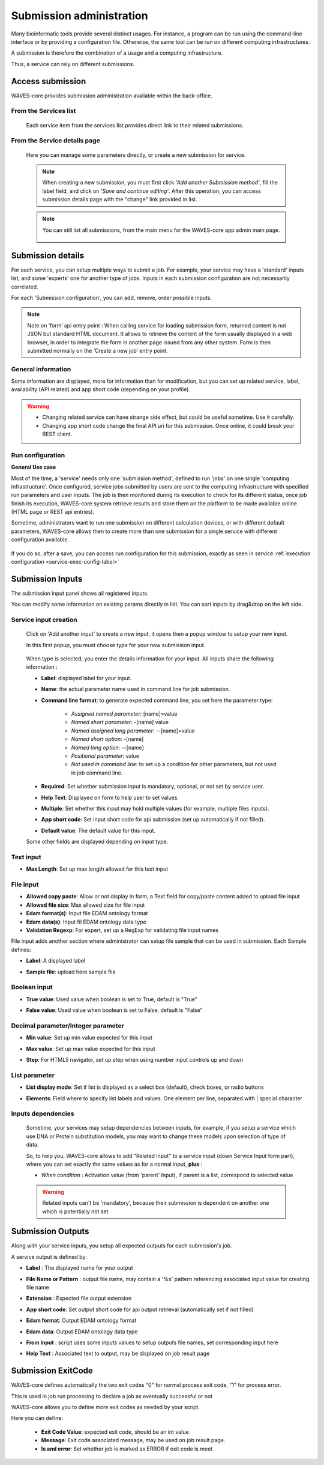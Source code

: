 .. _service-submission-label:

==================================
Submission administration
==================================

Many bioinformatic tools provide several distinct usages. For instance, a program can be run using the command-line
interface or by providing a configuration file. Otherwise, the same tool can be run on different computing
infrastructures.

A submission is therefore the combination of a usage and a computing infrastructure.

Thus, a service can rely on different submissions.


Access submission
=================

WAVES-core provides submission administration available within the back-office.


From the Services list
----------------------

    .. figure:: backoffice/service-submission.png
        :width: 90%
        :align: center
        :figclass: thumbnail

    Each service item from the services list provides direct link to their related submissions.

From the Service details page
-----------------------------

    .. figure:: backoffice/service-submission-2.png
        :width: 90%
        :align: center
        :figclass: thumbnail

    Here you can manage some parameters directly, or create a new submission for service.

    .. note::
        When creating a new submission, you must first click *'Add another Submission method'*, fill the label field, and click on
        *'Save and continue editing'*. After this operation, you can access submission details page with the "change" link provided in list.

    .. note::
        You can still list all submissions, from the main menu for the WAVES-core app admin main page.

        .. figure:: backoffice/submission-list.png
            :width: 50%
            :align: center
            :figclass: thumbnail

Submission details
==================

For each service, you can setup multiple ways to submit a job. For example, your service may have a 'standard'
inputs list, and some 'experts' one for another type of jobs. Inputs in each submission configuration are not
necessarily correlated.

For each 'Submission configuration', you can add, remove, order possible inputs.

.. note::
    Note on ‘form’ api entry point : \
    When calling service for loading submission form, returned content is not JSON but standard HTML document. It allows to retrieve the content of the form usually displayed in a web browser, in order to integrate the form in another page issued from any other system. Form is then submitted normally on the ‘Create a new job’ entry point.


General information
-------------------

Some information are displayed, more for information than for modification, but you can set up related service, label, availability (API related)
and app short code (depending on your profile).

.. figure:: backoffice/submission-general.png
    :width: 50%
    :align: center
    :figclass: thumbnail


.. warning::
    * Changing related service can have strange side effect, but could be useful sometime. Use it carefully.
    * Changing app short code change the final API uri for this submission. Once online, it could break your REST client.

Run configuration
-----------------

**General Use case**

Most of the time, a 'service' needs only one 'submission method', defined to run 'jobs' on one single 'computing infrastructure'.
Once configured, service jobs submitted by users are sent to the computing infrastructure with specified run parameters and user inputs.
The job is then monitored during its execution to check for its different status, once job finish its execution,
WAVES-core system retrieve results and store them on the platform to be made available online (HTML page or REST api entries).

Sometime, administrators want to run one submission on different calculation devices, or with different default parameters,
WAVES-core allows then to create more than one submission for a single service with different configuration available.\


.. figure:: backoffice/service-submission-graph2.png
    :width: 90%
    :align: center
    :figclass: thumbnail

If you do so, after a save, you can access run configuration for this submission, exactly as seen in service :ref:`execution configuration <service-exec-config-label>`

.. figure:: backoffice/submission-run.png
    :width: 90%
    :align: center
    :figclass: thumbnail


Submission Inputs
=================

The submission input panel shows all registered inputs.

You can modify some information on existing params directly in list. You can sort inputs by drag&drop on the left side.

.. figure:: backoffice/submission-params-1.png
    :width: 90%
    :align: center
    :figclass: thumbnail

Service input creation
----------------------

    Click on 'Add another input' to create a new input, it opens then a popup window to setup your new input.

    In this first popup, you must choose type for your new submission input.

     .. figure:: backoffice/submission-params-2.png
        :width: 90%
        :align: center
        :figclass: thumbnail

    When type is selected, you enter the details information for your input. All inputs share the following information :

    * **Label**: displayed label for your input.
    * **Name**: the actual parameter name used in command line for job submission.
    * **Command line format**: to generate expected command line, you set here the parameter type:

        * *Assigned named parameter*: [name]=value
        * *Named short parameter*: -[name] value
        * *Named assigned long parameter*: --[name]=value
        * *Named short option*: -[name]
        * *Named long option*: --[name]
        * *Positional parameter*: value
        * *Not used in command line*: to set up a condition for other parameters, but not used in job command line.

    * **Required**: Set whether submission input is mandatory, optional, or not set by service user.
    * **Help Text**: Displayed on form to help user to set values.
    * **Multiple**: Set whether this input may hold multiple values (for example, multiple files inputs).
    * **App short code**: Set input short code for api submission (set up automatically if not filled).
    * **Default value**: The default value for this input.

    Some other fields are displayed depending on input type.


Text input
----------------------

* **Max Length**: Set up max length allowed for this text input


    .. figure:: backoffice/submission-params-3.png
        :width: 40%
        :align: center
        :figclass: thumbnail


File input
----------------------

* **Allowed copy paste**: Allow or not display in form, a Text field for copy/paste content added to upload file input
* **Allowed file size**: Max allowed size for file input
* **Edam format(s)**: Input file EDAM ontology format
* **Edam data(s)**: Input fil EDAM ontology data type
* **Validation Regexp**: For expert, set up a RegExp for validating file input names

File input adds another section where administrator can setup file sample that can be used in submission. Each Sample defines:

* **Label**: A displayed label
* **Sample file**: upload here sample file

    .. figure:: backoffice/submission-params-4.png
        :width: 40%
        :align: center
        :figclass: thumbnail

Boolean input
----------------------

* **True value**: Used value when boolean is set to True, default is "True"
* **False value**: Used value when boolean is set to False, default is "False"

    .. figure:: backoffice/submission-params-5.png
        :width: 40%
        :align: center
        :figclass: thumbnail


Decimal parameter/Integer parameter
-----------------------------------

* **Min value**: Set up min value expected for this input
* **Max value**: Set up max value expected for this input
* **Step**: For HTML5 navigator, set up step when using number input controls up and down


    .. figure:: backoffice/submission-params-6.png
        :width: 40%
        :align: center
        :figclass: thumbnail


List parameter
--------------

* **List display mode**: Set if list is displayed as a select box (default), check boxes, or radio buttons
* **Elements**: Field where to specify list labels and values. One element per line, separated with | special character

    .. figure:: backoffice/submission-params-7.png
        :width: 40%
        :align: center
        :figclass: thumbnail


Inputs dependencies
-------------------

    Sometime, your services may setup dependencies between inputs, for example, if you setup a service which use
    DNA or Protein substitution models, you may want to change these models upon selection of type of data.

    So, to help you, WAVES-core allows to add "Related input" to a service input (down Service Input form part), where
    you can set exactly the same values as for a normal input, **plus** :

    - *When condition* : Activation value (from 'parent' Input), if parent is a list, correspond to selected value

    .. WARNING::

        Related inputs can't be 'mandatory', because their submission is dependent on another one which is potentially not set


Submission Outputs
==================

Along with your service inputs, you setup all expected outputs for each submission's job.

A service output is defined by:

* **Label** : The displayed name for your output
* **File Name or Pattern** : output file name, may contain a '%s' pattern referencing associated input value for creating file name
* **Extension** : Expected file output extension
* **App short code**: Set output short code for api output retrieval (automatically set if not filled)
* **Edam format**: Output EDAM ontology format
* **Edam data**: Output EDAM ontology data type
* **From Input** : script uses some inputs values to setup outputs file names, set corresponding input here
* **Help Text** : Associated text to output, may be displayed on job result page

    .. figure:: backoffice/submission-output.png
        :width: 90%
        :align: center
        :figclass: thumbnail


Submission ExitCode
===================

WAVES-core defines automatically the two exit codes "0" for normal process exit code, "1" for process error.

This is used in job run processing to declare a job as eventually successful or not

WAVES-core allows you to define more exit codes as needed by your script.

Here you can define:

    * **Exit Code Value**: expected exit code, should be an int value
    * **Message**: Exit code associated message, may be used on job result page.
    * **Is and error**: Set whether job is marked as ERROR if exit code is meet

    .. figure:: backoffice/submission-exitcode.png
        :width: 90%
        :align: center
        :figclass: thumbnail

